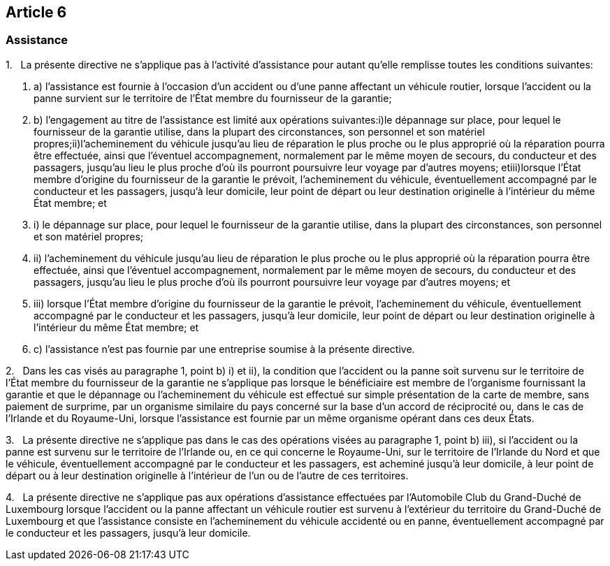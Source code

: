 == Article 6

=== Assistance

1.   La présente directive ne s'applique pas à l'activité d'assistance pour autant qu'elle remplisse toutes les conditions suivantes:

. a) l'assistance est fournie à l'occasion d'un accident ou d'une panne affectant un véhicule routier, lorsque l'accident ou la panne survient sur le territoire de l'État membre du fournisseur de la garantie;

. b) l'engagement au titre de l'assistance est limité aux opérations suivantes:i)le dépannage sur place, pour lequel le fournisseur de la garantie utilise, dans la plupart des circonstances, son personnel et son matériel propres;ii)l'acheminement du véhicule jusqu'au lieu de réparation le plus proche ou le plus approprié où la réparation pourra être effectuée, ainsi que l'éventuel accompagnement, normalement par le même moyen de secours, du conducteur et des passagers, jusqu'au lieu le plus proche d'où ils pourront poursuivre leur voyage par d'autres moyens; etiii)lorsque l'État membre d'origine du fournisseur de la garantie le prévoit, l'acheminement du véhicule, éventuellement accompagné par le conducteur et les passagers, jusqu'à leur domicile, leur point de départ ou leur destination originelle à l'intérieur du même État membre; et

. i) le dépannage sur place, pour lequel le fournisseur de la garantie utilise, dans la plupart des circonstances, son personnel et son matériel propres;

. ii) l'acheminement du véhicule jusqu'au lieu de réparation le plus proche ou le plus approprié où la réparation pourra être effectuée, ainsi que l'éventuel accompagnement, normalement par le même moyen de secours, du conducteur et des passagers, jusqu'au lieu le plus proche d'où ils pourront poursuivre leur voyage par d'autres moyens; et

. iii) lorsque l'État membre d'origine du fournisseur de la garantie le prévoit, l'acheminement du véhicule, éventuellement accompagné par le conducteur et les passagers, jusqu'à leur domicile, leur point de départ ou leur destination originelle à l'intérieur du même État membre; et

. c) l'assistance n'est pas fournie par une entreprise soumise à la présente directive.

2.   Dans les cas visés au paragraphe 1, point b) i) et ii), la condition que l'accident ou la panne soit survenu sur le territoire de l'État membre du fournisseur de la garantie ne s'applique pas lorsque le bénéficiaire est membre de l'organisme fournissant la garantie et que le dépannage ou l'acheminement du véhicule est effectué sur simple présentation de la carte de membre, sans paiement de surprime, par un organisme similaire du pays concerné sur la base d'un accord de réciprocité ou, dans le cas de l'Irlande et du Royaume-Uni, lorsque l'assistance est fournie par un même organisme opérant dans ces deux États.

3.   La présente directive ne s'applique pas dans le cas des opérations visées au paragraphe 1, point b) iii), si l'accident ou la panne est survenu sur le territoire de l'Irlande ou, en ce qui concerne le Royaume-Uni, sur le territoire de l'Irlande du Nord et que le véhicule, éventuellement accompagné par le conducteur et les passagers, est acheminé jusqu'à leur domicile, à leur point de départ ou à leur destination originelle à l'intérieur de l'un ou de l'autre de ces territoires.

4.   La présente directive ne s'applique pas aux opérations d'assistance effectuées par l'Automobile Club du Grand-Duché de Luxembourg lorsque l'accident ou la panne affectant un véhicule routier est survenu à l'extérieur du territoire du Grand-Duché de Luxembourg et que l'assistance consiste en l'acheminement du véhicule accidenté ou en panne, éventuellement accompagné par le conducteur et les passagers, jusqu'à leur domicile.
